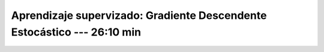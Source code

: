 .. _sklearn_supervised_04_sdg:

Aprendizaje supervizado: Gradiente Descendente Estocástico --- 26:10 min
-----------------------------------------------------------------------------------------

    .. toctree::
        :titlesonly:
        :glob:

        /notebooks/sklearn_supervised_04_sdg/1-*
